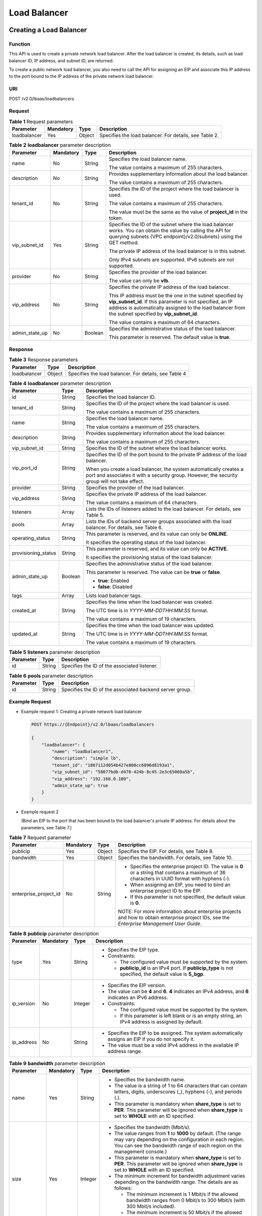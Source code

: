 Load Balancer
#############

Creating a Load Balancer
========================

Function
^^^^^^^^

This API is used to create a private network load balancer. After the load balancer is created, its details, such as load balancer ID, IP address, and subnet ID, are returned.

To create a public network load balancer, you also need to call the API for assigning an EIP and associate this IP address to the port bound to the IP address of the private network load balancer.

URI
^^^

POST /v2.0/lbaas/loadbalancers

Request
^^^^^^^

.. table:: **Table 1** Request parameters

   +--------------+-----------+--------+-------------------------------------------------------------------------------+
   | Parameter    | Mandatory | Type   | Description                                                                   |
   +==============+===========+========+===============================================================================+
   | loadbalancer | Yes       | Object | Specifies the load balancer. For details, see Table 2.                        |
   +--------------+-----------+--------+-------------------------------------------------------------------------------+

.. table:: **Table 2** **loadbalancer** parameter description

   +----------------+-----------+---------+-----------------------------+
   | Parameter      | Mandatory | Type    | Description                 |
   +================+===========+=========+=============================+
   | name           | No        | String  | Specifies the load balancer |
   |                |           |         | name.                       |
   |                |           |         |                             |
   |                |           |         | The value contains a        |
   |                |           |         | maximum of 255 characters.  |
   +----------------+-----------+---------+-----------------------------+
   | description    | No        | String  | Provides supplementary      |
   |                |           |         | information about the load  |
   |                |           |         | balancer.                   |
   |                |           |         |                             |
   |                |           |         | The value contains a        |
   |                |           |         | maximum of 255 characters.  |
   +----------------+-----------+---------+-----------------------------+
   | tenant_id      | No        | String  | Specifies the ID of the     |
   |                |           |         | project where the load      |
   |                |           |         | balancer is used.           |
   |                |           |         |                             |
   |                |           |         | The value contains a        |
   |                |           |         | maximum of 255 characters.  |
   |                |           |         |                             |
   |                |           |         | The value must be the same  |
   |                |           |         | as the value of             |
   |                |           |         | **project_id** in the       |
   |                |           |         | token.                      |
   +----------------+-----------+---------+-----------------------------+
   | vip_subnet_id  | Yes       | String  | Specifies the ID of the     |
   |                |           |         | subnet where the load       |
   |                |           |         | balancer works. You can     |
   |                |           |         | obtain the value by calling |
   |                |           |         | the API for querying        |
   |                |           |         | subnets {VPC                |
   |                |           |         | endpoint}/v2.0/subnets}     |
   |                |           |         | using the GET method.       |
   |                |           |         |                             |
   |                |           |         | The private IP address of   |
   |                |           |         | the load balancer is in     |
   |                |           |         | this subnet.                |
   |                |           |         |                             |
   |                |           |         | Only IPv4 subnets are       |
   |                |           |         | supported. IPv6 subnets are |
   |                |           |         | not supported.              |
   +----------------+-----------+---------+-----------------------------+
   | provider       | No        | String  | Specifies the provider of   |
   |                |           |         | the load balancer.          |
   |                |           |         |                             |
   |                |           |         | The value can only be       |
   |                |           |         | **vlb**.                    |
   +----------------+-----------+---------+-----------------------------+
   | vip_address    | No        | String  | Specifies the private IP    |
   |                |           |         | address of the load         |
   |                |           |         | balancer.                   |
   |                |           |         |                             |
   |                |           |         | This IP address must be the |
   |                |           |         | one in the subnet specified |
   |                |           |         | by **vip_subnet_id**. If    |
   |                |           |         | this parameter is not       |
   |                |           |         | specified, an IP address is |
   |                |           |         | automatically assigned to   |
   |                |           |         | the load balancer from the  |
   |                |           |         | subnet specified by         |
   |                |           |         | **vip_subnet_id**.          |
   |                |           |         |                             |
   |                |           |         | The value contains a        |
   |                |           |         | maximum of 64 characters.   |
   +----------------+-----------+---------+-----------------------------+
   | admin_state_up | No        | Boolean | Specifies the               |
   |                |           |         | administrative status of    |
   |                |           |         | the load balancer.          |
   |                |           |         |                             |
   |                |           |         | This parameter is reserved. |
   |                |           |         | The default value is        |
   |                |           |         | **true**.                   |
   +----------------+-----------+---------+-----------------------------+

Response
^^^^^^^^

.. table:: **Table 3** Response parameters

   +--------------+--------+-------------------------------------------------------+
   | Parameter    | Type   | Description                                           |
   +==============+========+=======================================================+
   | loadbalancer | Object | Specifies the load balancer. For details, see Table 4 |
   +--------------+--------+-------------------------------------------------------+

.. table:: **Table 4** **loadbalancer** parameter description

   +---------------------+---------+---------------------------------------+
   | Parameter           | Type    | Description                           |
   +=====================+=========+=======================================+
   | id                  | String  | Specifies the load balancer ID.       |
   +---------------------+---------+---------------------------------------+
   | tenant_id           | String  | Specifies the ID of the project where |
   |                     |         | the load balancer is used.            |
   |                     |         |                                       |
   |                     |         | The value contains a maximum of 255   |
   |                     |         | characters.                           |
   +---------------------+---------+---------------------------------------+
   | name                | String  | Specifies the load balancer name.     |
   |                     |         |                                       |
   |                     |         | The value contains a maximum of 255   |
   |                     |         | characters.                           |
   +---------------------+---------+---------------------------------------+
   | description         | String  | Provides supplementary information    |
   |                     |         | about the load balancer.              |
   |                     |         |                                       |
   |                     |         | The value contains a maximum of 255   |
   |                     |         | characters.                           |
   +---------------------+---------+---------------------------------------+
   | vip_subnet_id       | String  | Specifies the ID of the subnet where  |
   |                     |         | the load balancer works.              |
   +---------------------+---------+---------------------------------------+
   | vip_port_id         | String  | Specifies the ID of the port bound to |
   |                     |         | the private IP address of the load    |
   |                     |         | balancer.                             |
   |                     |         |                                       |
   |                     |         | When you create a load balancer, the  |
   |                     |         | system automatically creates a port   |
   |                     |         | and associates it with a security     |
   |                     |         | group. However, the security group    |
   |                     |         | will not take effect.                 |
   +---------------------+---------+---------------------------------------+
   | provider            | String  | Specifies the provider of the load    |
   |                     |         | balancer.                             |
   +---------------------+---------+---------------------------------------+
   | vip_address         | String  | Specifies the private IP address of   |
   |                     |         | the load balancer.                    |
   |                     |         |                                       |
   |                     |         | The value contains a maximum of 64    |
   |                     |         | characters.                           |
   +---------------------+---------+---------------------------------------+
   | listeners           | Array   | Lists the IDs of listeners added to   |
   |                     |         | the load balancer. For details, see   |
   |                     |         | Table 5.                              |
   +---------------------+---------+---------------------------------------+
   | pools               | Array   | Lists the IDs of backend server       |
   |                     |         | groups associated with the load       |
   |                     |         | balancer. For details, see Table 6.   |
   +---------------------+---------+---------------------------------------+
   | operating_status    | String  | This parameter is reserved, and its   |
   |                     |         | value can only be **ONLINE**.         |
   |                     |         |                                       |
   |                     |         | It specifies the operating status of  |
   |                     |         | the load balancer.                    |
   +---------------------+---------+---------------------------------------+
   | provisioning_status | String  | This parameter is reserved, and its   |
   |                     |         | value can only be **ACTIVE**.         |
   |                     |         |                                       |
   |                     |         | It specifies the provisioning status  |
   |                     |         | of the load balancer.                 |
   +---------------------+---------+---------------------------------------+
   | admin_state_up      | Boolean | Specifies the administrative status   |
   |                     |         | of the load balancer.                 |
   |                     |         |                                       |
   |                     |         | This parameter is reserved. The value |
   |                     |         | can be **true** or **false**.         |
   |                     |         |                                       |
   |                     |         | -  **true**: Enabled                  |
   |                     |         | -  **false**: Disabled                |
   +---------------------+---------+---------------------------------------+
   | tags                | Array   | Lists load balancer tags.             |
   +---------------------+---------+---------------------------------------+
   | created_at          | String  | Specifies the time when the load      |
   |                     |         | balancer was created.                 |
   |                     |         |                                       |
   |                     |         | The UTC time is in                    |
   |                     |         | *YYYY-MM-DDTHH:MM:SS* format.         |
   |                     |         |                                       |
   |                     |         | The value contains a maximum of 19    |
   |                     |         | characters.                           |
   +---------------------+---------+---------------------------------------+
   | updated_at          | String  | Specifies the time when the load      |
   |                     |         | balancer was updated.                 |
   |                     |         |                                       |
   |                     |         | The UTC time is in                    |
   |                     |         | *YYYY-MM-DDTHH:MM:SS* format.         |
   |                     |         |                                       |
   |                     |         | The value contains a maximum of 19    |
   |                     |         | characters.                           |
   +---------------------+---------+---------------------------------------+

.. table:: **Table 5** **listeners** parameter description

   ========= ====== ============================================
   Parameter Type   Description
   ========= ====== ============================================
   id        String Specifies the ID of the associated listener.
   ========= ====== ============================================

.. table:: **Table 6** **pools** parameter description

   ========= ====== ========================================================
   Parameter Type   Description
   ========= ====== ========================================================
   id        String Specifies the ID of the associated backend server group.
   ========= ====== ========================================================

Example Request
^^^^^^^^^^^^^^^

-  Example request 1: Creating a private network load balancer

   .. code::

      POST https://{Endpoint}/v2.0/lbaas/loadbalancers

      {
          "loadbalancer": {
              "name": "loadbalancer1",
              "description": "simple lb",
              "tenant_id": "1867112d054b427e808cc6096d8193a1",
              "vip_subnet_id": "58077bdb-d470-424b-8c45-2e3c65060a5b",
              "vip_address": "192.168.0.100",
              "admin_state_up": true
          }
      }

-  Example request 2

   (Bind an EIP to the port that has been bound to the load balancer's private IP address. For details about the parameters, see Table 7.)

.. table:: **Table 7** Request parameter

   +-----------------------+-----------+--------+-----------------------------+
   | Parameter             | Mandatory | Type   | Description                 |
   +=======================+===========+========+=============================+
   | publicip              | Yes       | Object | Specifies the EIP. For      |
   |                       |           |        | details, see Table 8.       |
   +-----------------------+-----------+--------+-----------------------------+
   | bandwidth             | Yes       | Object | Specifies the bandwidth.    |
   |                       |           |        | For details, see Table 10.  |
   +-----------------------+-----------+--------+-----------------------------+
   | enterprise_project_id | No        | String | -  Specifies the enterprise |
   |                       |           |        |    project ID. The value is |
   |                       |           |        |    **0** or a string that   |
   |                       |           |        |    contains a maximum of 36 |
   |                       |           |        |    characters in UUID       |
   |                       |           |        |    format with hyphens (-). |
   |                       |           |        | -  When assigning an EIP,   |
   |                       |           |        |    you need to bind an      |
   |                       |           |        |    enterprise project ID to |
   |                       |           |        |    the EIP.                 |
   |                       |           |        | -  If this parameter is not |
   |                       |           |        |    specified, the default   |
   |                       |           |        |    value is **0**.          |
   |                       |           |        |                             |
   |                       |           |        | NOTE:                       |
   |                       |           |        | For more information about  |
   |                       |           |        | enterprise projects and how |
   |                       |           |        | to obtain enterprise        |
   |                       |           |        | project IDs, see the        |
   |                       |           |        | *Enterprise Management User |
   |                       |           |        | Guide*.                     |
   +-----------------------+-----------+--------+-----------------------------+

.. table:: **Table 8** **publicip** parameter description

   +------------+-----------+---------+-----------------------------+
   | Parameter  | Mandatory | Type    | Description                 |
   +============+===========+=========+=============================+
   | type       | Yes       | String  | -  Specifies the EIP type.  |
   |            |           |         | -  Constraints:             |
   |            |           |         |                             |
   |            |           |         |    -  The configured value  |
   |            |           |         |       must be supported by  |
   |            |           |         |       the system.           |
   |            |           |         |    -  **publicip_id** is an |
   |            |           |         |       IPv4 port. If         |
   |            |           |         |       **publicip_type** is  |
   |            |           |         |       not specified, the    |
   |            |           |         |       default value is      |
   |            |           |         |       **5_bgp**.            |
   +------------+-----------+---------+-----------------------------+
   | ip_version | No        | Integer | -  Specifies the EIP        |
   |            |           |         |    version.                 |
   |            |           |         | -  The value can be **4**   |
   |            |           |         |    and **6**. **4**         |
   |            |           |         |    indicates an IPv4        |
   |            |           |         |    address, and **6**       |
   |            |           |         |    indicates an IPv6        |
   |            |           |         |    address.                 |
   |            |           |         | -  Constraints:             |
   |            |           |         |                             |
   |            |           |         |    -  The configured value  |
   |            |           |         |       must be supported by  |
   |            |           |         |       the system.           |
   |            |           |         |    -  If this parameter is  |
   |            |           |         |       left blank or is an   |
   |            |           |         |       empty string, an IPv4 |
   |            |           |         |       address is assigned   |
   |            |           |         |       by default.           |
   +------------+-----------+---------+-----------------------------+
   | ip_address | No        | String  | -  Specifies the EIP to be  |
   |            |           |         |    assigned. The system     |
   |            |           |         |    automatically assigns an |
   |            |           |         |    EIP if you do not        |
   |            |           |         |    specify it.              |
   |            |           |         | -  The value must be a      |
   |            |           |         |    valid IPv4 address in    |
   |            |           |         |    the available IP address |
   |            |           |         |    range.                   |
   +------------+-----------+---------+-----------------------------+


.. table:: **Table 9** **bandwidth** parameter description

   +-------------+-----------+---------+-----------------------------+
   | Parameter   | Mandatory | Type    | Description                 |
   +=============+===========+=========+=============================+
   | name        | Yes       | String  | -  Specifies the bandwidth  |
   |             |           |         |    name.                    |
   |             |           |         | -  The value is a string of |
   |             |           |         |    1 to 64 characters that  |
   |             |           |         |    can contain letters,     |
   |             |           |         |    digits, underscores (_), |
   |             |           |         |    hyphens (-), and periods |
   |             |           |         |    (.).                     |
   |             |           |         | -  This parameter is        |
   |             |           |         |    mandatory when           |
   |             |           |         |    **share_type** is set to |
   |             |           |         |    **PER**. This parameter  |
   |             |           |         |    will be ignored when     |
   |             |           |         |    **share_type** is set to |
   |             |           |         |    **WHOLE** with an ID     |
   |             |           |         |    specified.               |
   +-------------+-----------+---------+-----------------------------+
   | size        | Yes       | Integer | -  Specifies the bandwidth  |
   |             |           |         |    (Mbit/s).                |
   |             |           |         | -  The value ranges from    |
   |             |           |         |    **1** to **1000** by     |
   |             |           |         |    default. (The range may  |
   |             |           |         |    vary depending on the    |
   |             |           |         |    configuration in each    |
   |             |           |         |    region. You can see the  |
   |             |           |         |    bandwidth range of each  |
   |             |           |         |    region on the management |
   |             |           |         |    console.)                |
   |             |           |         | -  This parameter is        |
   |             |           |         |    mandatory when           |
   |             |           |         |    **share_type** is set to |
   |             |           |         |    **PER**. This parameter  |
   |             |           |         |    will be ignored when     |
   |             |           |         |    **share_type** is set to |
   |             |           |         |    **WHOLE** with an ID     |
   |             |           |         |    specified.               |
   |             |           |         | -  The minimum increment    |
   |             |           |         |    for bandwidth adjustment |
   |             |           |         |    varies depending on the  |
   |             |           |         |    bandwidth range. The     |
   |             |           |         |    details are as follows:  |
   |             |           |         |                             |
   |             |           |         |    -  The minimum increment |
   |             |           |         |       is 1 Mbit/s if the    |
   |             |           |         |       allowed bandwidth     |
   |             |           |         |       ranges from 0 Mbit/s  |
   |             |           |         |       to 300 Mbit/s (with   |
   |             |           |         |       300 Mbit/s included). |
   |             |           |         |    -  The minimum increment |
   |             |           |         |       is 50 Mbit/s if the   |
   |             |           |         |       allowed bandwidth     |
   |             |           |         |       ranges from 300       |
   |             |           |         |       Mbit/s to 1000        |
   |             |           |         |       Mbit/s.               |
   |             |           |         |    -  The minimum increment |
   |             |           |         |       is 500 Mbit/s if the  |
   |             |           |         |       allowed bandwidth is  |
   |             |           |         |       greater than 1000     |
   |             |           |         |       Mbit/s.               |
   +-------------+-----------+---------+-----------------------------+
   | id          | No        | String  | -  Specifies the bandwidth  |
   |             |           |         |    ID. You can specify an   |
   |             |           |         |    existing shared          |
   |             |           |         |    bandwidth when assigning |
   |             |           |         |    an EIP.                  |
   |             |           |         | -  The value can be the ID  |
   |             |           |         |    of the shared bandwidth  |
   |             |           |         |    whose type is set to     |
   |             |           |         |    **WHOLE**.               |
   +-------------+-----------+---------+-----------------------------+
   | share_type  | Yes       | String  | -  Specifies the bandwidth  |
   |             |           |         |    type.                    |
   |             |           |         | -  The value is **PER**,    |
   |             |           |         |    indicating that the      |
   |             |           |         |    bandwidth is dedicated.  |
   +-------------+-----------+---------+-----------------------------+
   | charge_mode | No        | String  | -  If the value is          |
   |             |           |         |    **traffic**, the         |
   |             |           |         |    bandwidth is billed by   |
   |             |           |         |    traffic.                 |
   +-------------+-----------+---------+-----------------------------+


-  Step 1: Apply for an EIP.

   .. code::

      POST https://{VPCEndpoint}/v1/8b7e35ad379141fc9df3e178bd64f55c/publicips

      {
          "publicip": {
              "type": "5_bgp",
              "ip_version": 4
          },
          "bandwidth": {
              "name": "bandwidth123",
              "size": 10,
              "share_type": "PER"
          }
      }

.. _Example EIP response:

-  Example response

   .. code::

      {
          "publicip": {
              "id": "f588ccfa-8750-4d7c-bf5d-2ede24414706",
              "status": "PENDING_CREATE",
              "type": "5_bgp",
              "public_ip_address": "139.9.204.183",
              "tenant_id": "8b7e35ad379141fc9df3e178bd64f55c",
              "ip_version": 4,
              "create_time": "2019-06-29 06:45:32",
              "bandwidth_size": 1

          }
      }

-  Step 2: Bind the EIP. (Values of **public_id** and **port_id** are the same as that in the `Example EIP response`_.)

   .. code::

      PUT /v1/8b7e35ad379141fc9df3e178bd64f55c/publicips/f588ccfa-8750-4d7c-bf5d-2ede24414706

      {
          "publicip": {
              "port_id": "a7ecbdb5-5a63-41dd-a830-e16c0a7e04a7"
          }
      }

-  Example response

   .. code::

      {
        "publicip": {
          "id": "f588ccfa-8750-4d7c-bf5d-2ede24414706",
          "status": "ACTIVE",
          "type": "5_bgp",
          "port_id": "a7ecbdb5-5a63-41dd-a830-e16c0a7e04a7",
          "public_ip_address": "139.9.204.183",
          "private_ip_address": "192.168.1.131",
          "tenant_id": "8b7e35ad379141fc9df3e178bd64f55c",
          "create_time": "2019-06-29 07:33:18",
          "bandwidth_size": 1,
          "ip_version": 4
        }
      }

-  After the preceding steps are complete, the load balancer has the capability of accessing the public network. You can access the load balancer using 139.9.204.183, the value of parameter **public_ip_address**.

Example Response
^^^^^^^^^^^^^^^^

-  Example response 1

   .. code::

      {
          "loadbalancer": {
              "description": "simple lb",
              "provisioning_status": "ACTIVE",
              "tenant_id": "1867112d054b427e808cc6096d8193a1",
              "created_at": "2019-01-19T05:32:56",
              "admin_state_up": true,
              "updated_at": "2019-01-19T05:32:57",
              "id": "ea2843da-4026-49ec-8338-8fa015b067fc",
              "pools": [],
              "listeners": [],
              "vip_port_id": "a7ecbdb5-5a63-41dd-a830-e16c0a7e04a7",
              "operating_status": "ONLINE",
              "vip_address": "192.168.0.100",
              "vip_subnet_id": "58077bdb-d470-424b-8c45-2e3c65060a5b",
              "provider": "vlb",
              "tags": [],
              "name": "loadbalancer1"
          }
      }

-  Example response 2

   .. code::

      POST https://{Endpoint}/v2.0/lbaas/loadbalancers

      {
          "loadbalancer": {
              "name": "loadbalancer1",
              "description": "simple lb",
              "tenant_id": "1867112d054b427e808cc6096d8193a1",
              "vip_subnet_id": "58077bdb-d470-424b-8c45-2e3c65060a5b",
              "vip_address": "192.168.0.100",
              "admin_state_up": true
          }
      }

After the preceding steps are complete, the load balancer has the capability of accessing the public network. You can access the load balancer using 139.9.204.183, the value of parameter **public_ip_address**.

Status Codes
^^^^^^^^^^^^

See :ref:`shared_lb_status_code`.

Querying Load Balancers
=======================

Function
^^^^^^^^

This API is used to query load balancers and display them in a list. Filter query and pagination query are supported. Unless otherwise specified, exact match is applied.

Constraints
^^^^^^^^^^^

Parameters **marker**, **limit**, and **page_reverse** are used for pagination query. Parameters **marker** and **page_reverse** take effect only when they are used together with parameter **limit**.

URI
^^^

GET /v2.0/lbaas/loadbalancers

Request
^^^^^^^

.. table:: **Table 1** Parameter description

   +---------------------+-----------+---------+-----------------------------+
   | Parameter           | Mandatory | Type    | Description                 |
   +=====================+===========+=========+=============================+
   | marker              | No        | String  | Specifies the ID of the     |
   |                     |           |         | load balancer from which    |
   |                     |           |         | pagination query starts,    |
   |                     |           |         | that is, the ID of the last |
   |                     |           |         | load balancer on the        |
   |                     |           |         | previous page.              |
   |                     |           |         |                             |
   |                     |           |         | This parameter must be used |
   |                     |           |         | together with **limit**.    |
   +---------------------+-----------+---------+-----------------------------+
   | limit               | No        | Integer | Specifies the number of     |
   |                     |           |         | load balancers on each      |
   |                     |           |         | page.                       |
   +---------------------+-----------+---------+-----------------------------+
   | page_reverse        | No        | Boolean | Specifies the page          |
   |                     |           |         | direction. The value can be |
   |                     |           |         | **true** or **false**, and  |
   |                     |           |         | the default value is        |
   |                     |           |         | **false**. The last page in |
   |                     |           |         | the list requested with     |
   |                     |           |         | **page_reverse** set to     |
   |                     |           |         | **false** will not contain  |
   |                     |           |         | the "next" link, and the    |
   |                     |           |         | last page in the list       |
   |                     |           |         | requested with              |
   |                     |           |         | **page_reverse** set to     |
   |                     |           |         | **true** will not contain   |
   |                     |           |         | the "previous" link.        |
   |                     |           |         |                             |
   |                     |           |         | This parameter must be used |
   |                     |           |         | together with **limit**.    |
   +---------------------+-----------+---------+-----------------------------+
   | tenant_id           | No        | String  | Specifies the ID of the     |
   |                     |           |         | project where the load      |
   |                     |           |         | balancer is used.           |
   +---------------------+-----------+---------+-----------------------------+
   | id                  | No        | String  | Specifies the load balancer |
   |                     |           |         | ID.                         |
   +---------------------+-----------+---------+-----------------------------+
   | description         | No        | String  | Provides supplementary      |
   |                     |           |         | information about the load  |
   |                     |           |         | balancer.                   |
   |                     |           |         |                             |
   |                     |           |         | The value contains a        |
   |                     |           |         | maximum of 255 characters.  |
   +---------------------+-----------+---------+-----------------------------+
   | name                | No        | String  | Specifies the load balancer |
   |                     |           |         | name.                       |
   |                     |           |         |                             |
   |                     |           |         | The value contains a        |
   |                     |           |         | maximum of 255 characters.  |
   +---------------------+-----------+---------+-----------------------------+
   | operating_status    | No        | String  | This parameter is reserved, |
   |                     |           |         | and its value can only be   |
   |                     |           |         | **ONLINE**.                 |
   |                     |           |         |                             |
   |                     |           |         | It specifies the operating  |
   |                     |           |         | status of the load          |
   |                     |           |         | balancer.                   |
   +---------------------+-----------+---------+-----------------------------+
   | provisioning_status | No        | String  | This parameter is reserved, |
   |                     |           |         | and its value can only be   |
   |                     |           |         | **ACTIVE**.                 |
   |                     |           |         |                             |
   |                     |           |         | It specifies the            |
   |                     |           |         | provisioning status of the  |
   |                     |           |         | load balancer.              |
   +---------------------+-----------+---------+-----------------------------+
   | admin_state_up      | No        | Boolean | This parameter is reserved, |
   |                     |           |         | and its value can only be   |
   |                     |           |         | **true**.                   |
   |                     |           |         |                             |
   |                     |           |         | It specifies the            |
   |                     |           |         | administrative status of    |
   |                     |           |         | the load balancer.          |
   +---------------------+-----------+---------+-----------------------------+
   | vip_address         | No        | String  | Specifies the private IP    |
   |                     |           |         | address of the load         |
   |                     |           |         | balancer.                   |
   |                     |           |         |                             |
   |                     |           |         | The value contains a        |
   |                     |           |         | maximum of 64 characters.   |
   +---------------------+-----------+---------+-----------------------------+
   | vip_port_id         | No        | String  | Specifies the ID of the     |
   |                     |           |         | port bound to the private   |
   |                     |           |         | IP address of the load      |
   |                     |           |         | balancer.                   |
   +---------------------+-----------+---------+-----------------------------+
   | vip_subnet_id       | No        | String  | Specifies the ID of the     |
   |                     |           |         | subnet where the load       |
   |                     |           |         | balancer works.             |
   +---------------------+-----------+---------+-----------------------------+
   | member_address      | No        | String  | Specifies the IP address of |
   |                     |           |         | the backend server          |
   |                     |           |         | associated with the load    |
   |                     |           |         | balancer.                   |
   +---------------------+-----------+---------+-----------------------------+
   | member_device_id    | No        | String  | Specifies the ID of the     |
   |                     |           |         | cloud server used as the    |
   |                     |           |         | backend server associated   |
   |                     |           |         | with the load balancer.     |
   +---------------------+-----------+---------+-----------------------------+
   | vpc_id              | No        | String  | Specifies the ID of the VPC |
   |                     |           |         | where the load balancer     |
   |                     |           |         | works.                      |
   +---------------------+-----------+---------+-----------------------------+

Response
^^^^^^^^

.. table:: **Table 2** Response parameters

   +---------------------+-------+------------------------------------------------------------------------------------+
   | Parameter           | Type  | Description                                                                        |
   +=====================+=======+====================================================================================+
   | loadbalancers       | Array | Lists the load balancers. For details, see :ref:`qlb_t3`.                          |
   +---------------------+-------+------------------------------------------------------------------------------------+
   | loadbalancers_links | Array | Provides links to the previous or next page during pagination query, respectively. |
   |                     |       | This parameter exists only in the response body of pagination query. For details,  |
   |                     |       | see :ref:`qlb_t6`.                                                                 |
   +---------------------+-------+------------------------------------------------------------------------------------+

.. _qlb_t3:
.. table:: **Table 3** **loadbalancer** parameter description

   +---------------------+---------+-------------------------------------------+
   | Parameter           | Type    | Description                               |
   +=====================+=========+===========================================+
   | id                  | String  | Specifies the load balancer ID.           |
   +---------------------+---------+-------------------------------------------+
   | tenant_id           | String  | Specifies the ID of the project where     |
   |                     |         | the load balancer is used.                |
   |                     |         |                                           |
   |                     |         | The value contains a maximum of 255       |
   |                     |         | characters.                               |
   +---------------------+---------+-------------------------------------------+
   | name                | String  | Specifies the load balancer name.         |
   |                     |         |                                           |
   |                     |         | The value contains a maximum of 255       |
   |                     |         | characters.                               |
   +---------------------+---------+-------------------------------------------+
   | description         | String  | Provides supplementary information        |
   |                     |         | about the load balancer.                  |
   |                     |         |                                           |
   |                     |         | The value contains a maximum of 255       |
   |                     |         | characters.                               |
   +---------------------+---------+-------------------------------------------+
   | vip_subnet_id       | String  | Specifies the ID of the subnet where      |
   |                     |         | the load balancer works.                  |
   +---------------------+---------+-------------------------------------------+
   | vip_port_id         | String  | Specifies the ID of the port bound to     |
   |                     |         | the private IP address of the load        |
   |                     |         | balancer.                                 |
   |                     |         |                                           |
   |                     |         | When you create a load balancer, the      |
   |                     |         | system automatically creates a port       |
   |                     |         | and associates it with a security         |
   |                     |         | group. However, the security group        |
   |                     |         | will not take effect.                     |
   +---------------------+---------+-------------------------------------------+
   | provider            | String  | Specifies the provider of the load        |
   |                     |         | balancer.                                 |
   +---------------------+---------+-------------------------------------------+
   | vip_address         | String  | Specifies the private IP address of       |
   |                     |         | the load balancer.                        |
   |                     |         |                                           |
   |                     |         | The value contains a maximum of 64        |
   |                     |         | characters.                               |
   +---------------------+---------+-------------------------------------------+
   | listeners           | Array   | Lists the IDs of listeners added to       |
   |                     |         | the load balancer. For details, see       |
   |                     |         | :ref:`qlb_t4`.                            |
   +---------------------+---------+-------------------------------------------+
   | pools               | Array   | Lists the IDs of backend server           |
   |                     |         | groups associated with the load           |
   |                     |         | balancer. For details, see :ref:`qlb_t5`. |
   +---------------------+---------+-------------------------------------------+
   | operating_status    | String  | This parameter is reserved, and its       |
   |                     |         | value can only be **ONLINE**.             |
   |                     |         |                                           |
   |                     |         | It specifies the operating status of      |
   |                     |         | the load balancer.                        |
   +---------------------+---------+-------------------------------------------+
   | provisioning_status | String  | This parameter is reserved, and its       |
   |                     |         | value can only be **ACTIVE**.             |
   |                     |         |                                           |
   |                     |         | It specifies the provisioning status      |
   |                     |         | of the load balancer.                     |
   +---------------------+---------+-------------------------------------------+
   | admin_state_up      | Boolean | Specifies the administrative status       |
   |                     |         | of the load balancer.                     |
   |                     |         |                                           |
   |                     |         | This parameter is reserved. The value     |
   |                     |         | can be **true** or **false**.             |
   |                     |         |                                           |
   |                     |         | -  **true**: Enabled                      |
   |                     |         | -  **false**: Disabled                    |
   +---------------------+---------+-------------------------------------------+
   | tags                | Array   | Lists load balancer tags.                 |
   +---------------------+---------+-------------------------------------------+
   | created_at          | String  | Specifies the time when the load          |
   |                     |         | balancer was created.                     |
   |                     |         |                                           |
   |                     |         | The UTC time is in                        |
   |                     |         | *YYYY-MM-DDTHH:MM:SS* format.             |
   |                     |         |                                           |
   |                     |         | The value contains a maximum of 19        |
   |                     |         | characters.                               |
   +---------------------+---------+-------------------------------------------+
   | updated_at          | String  | Specifies the time when the load          |
   |                     |         | balancer was updated.                     |
   |                     |         |                                           |
   |                     |         | The UTC time is in                        |
   |                     |         | *YYYY-MM-DDTHH:MM:SS* format.             |
   |                     |         |                                           |
   |                     |         | The value contains a maximum of 19        |
   |                     |         | characters.                               |
   +---------------------+---------+-------------------------------------------+

.. _qlb_t4:
.. table:: **Table 4** **listeners** parameter description

   ========= ====== ============================================
   Parameter Type   Description
   ========= ====== ============================================
   id        String Specifies the ID of the associated listener.
   ========= ====== ============================================

.. _qlb_t5:
.. table:: **Table 5** **pools** parameter description

   ========= ====== ========================================================
   Parameter Type   Description
   ========= ====== ========================================================
   id        String Specifies the ID of the associated backend server group.
   ========= ====== ========================================================

.. _qlb_t6:
.. table:: **Table 6** **loadbalancers_links** parameter description

   +-----------+--------+---------------------------------------+
   | Parameter | Type   | Description                           |
   +===========+========+=======================================+
   | href      | String | Provides links to the previous or     |
   |           |        | next page during pagination query,    |
   |           |        | respectively.                         |
   +-----------+--------+---------------------------------------+
   | rel       | String | Specifies the prompt of the previous  |
   |           |        | or next page.                         |
   |           |        |                                       |
   |           |        | The value can be **next** or          |
   |           |        | **previous**. The value **next**      |
   |           |        | indicates the Hypertext Reference     |
   |           |        | (href) containing the URL of the next |
   |           |        | page, and **previous** indicates the  |
   |           |        | href containing the URL of the        |
   |           |        | previous page.                        |
   +-----------+--------+---------------------------------------+

Example Request
^^^^^^^^^^^^^^^

-  Example request 1: Querying all load balancers

   .. code::

      GET https://{Endpoint}/v2.0/lbaas/loadbalancers

-  Example request 2: Querying load balancers by page (Each page contains one load balancer. The ID of the start load balancer is **165b6a38-5278-4569-b747-b2ee65ea84a4**. The load balancer after **165b6a38-5278-4569-b747-b2ee65ea84a4** is the queried load balancer.)

   .. code::

      GET https://{Endpoint}/v2.0/lbaas/loadbalancers?limit=1&marker=165b6a38-5278-4569-b747-b2ee65ea84a4

-  Example request 3: Querying the load balancer using the IP address of a backend server (192.168.0.191)

   .. code::

      GET https://{Endpoint}/v2.0/lbaas/loadbalancers?member_address=192.168.0.181

Example Response
^^^^^^^^^^^^^^^^

-  Example response 1

   .. code::

      {
          "loadbalancers": [
              {
                  "description": "simple lb",
                  "admin_state_up": true,
                  "tenant_id": "1a3e005cf9ce40308c900bcb08e5320c",

                  "provisioning_status": "ACTIVE",
                  "vip_subnet_id": "5328f1e6-ce29-44f1-9493-b128a5653350",
                  "listeners": [
                      {
                          "id": "45196943-2907-4369-87b1-c009b1d7ac35"
                      }
                  ],
                  "vip_address": "10.0.0.2",
                  "vip_port_id": "cbced4fe-6f6f-4fd6-9348-0c3d1219d6ca",
                  "provider": "vlb",
                  "pools": [
                      {
                          "id": "21d49cf7-4fd3-4cb6-8c48-b7fc6c259aab"
                  }
                  ],
                  "id": "a9729389-6147-41a3-ab22-a24aed8692b2",
                  "operating_status": "ONLINE",
                  "tags": [],
                  "name": "loadbalancer1",
                  "created_at": "2018-07-25T01:54:13",
                  "updated_at": "2018-07-25T01:54:14"
              }
          ]
      }

-  Example response 2

   .. code::

      {
          "loadbalancers": [
              {
                  "description": "",
                  "provisioning_status": "ACTIVE",
                  "tenant_id": "601240b9c5c94059b63d484c92cfe308",

                  "admin_state_up": true,
                  "provider": "vlb",
                  "pools": [
                      {
                          "id": "b13dba4c-a44c-4c40-8f6e-ce7a162b9f22"
                      },
                      {
                          "id": "4b9e765f-82ee-4128-911b-0a2d9ebc74c7"
                      }
                  ],
                  "listeners": [
                      {
                          "id": "21c41336-d0d3-4349-8641-6e82b4a4d097"
                      }
                  ],
                  "vip_port_id": "44ac5d9b-b0c0-4810-9a9d-c4dbf541e47e",
                  "operating_status": "ONLINE",
                  "vip_address": "192.168.0.234",
                  "vip_subnet_id": "9d60827e-0e5c-490a-8183-0b6ebf9084ca",
                  "id": "e79a7dd6-3a38-429a-95f9-c7f78b346cbe",
                  "tags": [],
                  "name": "elb-robot",
                  "created_at": "2018-07-25T01:54:13",
                  "updated_at": "2018-07-25T01:54:14"
              }
          ],
          "loadbalancers_links": [
              {
                  "href": "https://network.Region.dc1.domainname.com/v2.0/lbaas/loadbalancers?limit=10&marker=e79a7dd6-3a38-429a-95f9-c7f78b346cbe&page_reverse=True",
                    "rel": "previous"
              }
          ]
      }

-  Example response 3

   .. code::

      {
          "loadbalancers": [
              {
                  "description": "",
                  "provisioning_status": "ACTIVE",
                  "tenant_id": "601240b9c5c94059b63d484c92cfe308",

                  "created_at": "2018-11-29T13:55:20",
                  "admin_state_up": true,
                  "update_at": "2018-11-29T13:55:21",
                  "id": "c1127125-64a9-4394-a08a-ef3be8f7ef9c",
                  "pools": [
                      {
                          "id": "2f6895be-019b-4c82-9b53-c4a2ac009e20"
                      }
                  ],
                  "listeners": [
                      {
                          "id": "5c63d176-444f-4c75-9cfe-bcb8a05a845c"
                      }
                  ],
                  "vip_port_id": "434ac600-b779-4428-b7a7-830e047511f1",
                  "operating_status": "ONLINE",
                  "vip_address": "192.168.0.181",
                  "vip_subnet_id": "9a303536-417c-45dc-a6db-1234b9e1c2b2",
                  "provider": "vlb",
                  "tags": [],
                  "name": "elb-ftci"

              }
          ]
      }

Status Code
^^^^^^^^^^^

See :ref:`shared_lb_status_code`.

Querying Details of a Load Balancer
===================================

Response
^^^^^^^^

.. table:: **Table 1** Parameter description

   +--------------+--------+--------------------------------------------------------------+
   | Parameter    | Type   | Description                                                  |
   +==============+========+==============================================================+
   | loadbalancer | Object | Specifies the load balancer. For details, see :ref:`slb_t2`. |
   +--------------+--------+--------------------------------------------------------------+

.. _slb_t2:
.. table:: **Table 2** **loadbalancer** parameter description

   +---------------------+---------+------------------------------------------+
   | Parameter           | Type    | Description                              |
   +=====================+=========+==========================================+
   | id                  | String  | Specifies the load balancer ID.          |
   +---------------------+---------+------------------------------------------+
   | tenant_id           | String  | Specifies the ID of the project where    |
   |                     |         | the load balancer is used.               |
   |                     |         |                                          |
   |                     |         | The value contains a maximum of 255      |
   |                     |         | characters.                              |
   +---------------------+---------+------------------------------------------+
   | name                | String  | Specifies the load balancer name.        |
   |                     |         |                                          |
   |                     |         | The value contains a maximum of 255      |
   |                     |         | characters.                              |
   +---------------------+---------+------------------------------------------+
   | description         | String  | Provides supplementary information       |
   |                     |         | about the load balancer.                 |
   |                     |         |                                          |
   |                     |         | The value contains a maximum of 255      |
   |                     |         | characters.                              |
   +---------------------+---------+------------------------------------------+
   | vip_subnet_id       | String  | Specifies the ID of the subnet where     |
   |                     |         | the load balancer works.                 |
   +---------------------+---------+------------------------------------------+
   | vip_port_id         | String  | Specifies the ID of the port bound to    |
   |                     |         | the private IP address of the load       |
   |                     |         | balancer.                                |
   +---------------------+---------+------------------------------------------+
   | provider            | String  | Specifies the provider of the load       |
   |                     |         | balancer.                                |
   +---------------------+---------+------------------------------------------+
   | vip_address         | String  | Specifies the private IP address of      |
   |                     |         | the load balancer.                       |
   |                     |         |                                          |
   |                     |         | The value contains a maximum of 64       |
   |                     |         | characters.                              |
   +---------------------+---------+------------------------------------------+
   | listeners           | Array   | Lists the IDs of listeners added to      |
   |                     |         | the load balancer. For details, see      |
   |                     |         | :ref:`slb_t3`                            |
   +---------------------+---------+------------------------------------------+
   | pools               | Array   | Lists the IDs of backend server          |
   |                     |         | groups associated with the load          |
   |                     |         | balancer. For details, see :ref:`slb_t4` |
   +---------------------+---------+------------------------------------------+
   | operating_status    | String  | Specifies the operating status of the    |
   |                     |         | load balancer.                           |
   |                     |         |                                          |
   |                     |         | The value can be **ONLINE**,             |
   |                     |         | **OFFLINE**, **DEGRADED**,               |
   |                     |         | **DISABLED**, or **NO_MONITOR**.         |
   |                     |         |                                          |
   |                     |         | This parameter is reserved. The          |
   |                     |         | default value is **ONLINE**.             |
   |                     |         |                                          |
   |                     |         | The value contains a maximum of 16       |
   |                     |         | characters.                              |
   +---------------------+---------+------------------------------------------+
   | provisioning_status | String  | Specifies the provisioning status of     |
   |                     |         | the load balancer.                       |
   |                     |         |                                          |
   |                     |         | The value can be **ACTIVE**,             |
   |                     |         | **PENDING_CREATE**, or **ERROR**.        |
   |                     |         |                                          |
   |                     |         | This parameter is reserved. The          |
   |                     |         | default value is **ACTIVE**.             |
   |                     |         |                                          |
   |                     |         | The value contains a maximum of 16       |
   |                     |         | characters.                              |
   +---------------------+---------+------------------------------------------+
   | admin_state_up      | Boolean | Specifies the administrative status      |
   |                     |         | of the load balancer.                    |
   |                     |         |                                          |
   |                     |         | This parameter is reserved. The          |
   |                     |         | default value is **true**.               |
   +---------------------+---------+------------------------------------------+
   | tags                | Array   | Lists the tags added to the load         |
   |                     |         | balancer.                                |
   +---------------------+---------+------------------------------------------+
   | created_at          | String  | Specifies the time when the load         |
   |                     |         | balancer was created.                    |
   |                     |         |                                          |
   |                     |         | The UTC time is in                       |
   |                     |         | *YYYY-MM-DDTHH:MM:SS* format.            |
   |                     |         |                                          |
   |                     |         | The value contains a maximum of 19       |
   |                     |         | characters.                              |
   +---------------------+---------+------------------------------------------+
   | updated_at          | String  | Specifies the time when the load         |
   |                     |         | balancer was updated.                    |
   |                     |         |                                          |
   |                     |         | The UTC time is in                       |
   |                     |         | *YYYY-MM-DDTHH:MM:SS* format.            |
   |                     |         |                                          |
   |                     |         | The value contains a maximum of 19       |
   |                     |         | characters.                              |
   +---------------------+---------+------------------------------------------+

.. _slb_t3:
.. table:: **Table 3** **listeners** parameter description

   ========= ====== ============================================
   Parameter Type   Description
   ========= ====== ============================================
   id        String Specifies the ID of the associated listener.
   ========= ====== ============================================

.. _slb_t4:
.. table:: **Table 4** **pools** parameter description

   ========= ====== ========================================================
   Parameter Type   Description
   ========= ====== ========================================================
   id        String Specifies the ID of the associated backend server group.
   ========= ====== ========================================================

Status Codes
^^^^^^^^^^^^

See :ref:`shared_lb_status_code`.

Querying the Status Tree of a Load Balancer
===========================================

Function
^^^^^^^^

This API is used to query the status tree of a load balancer. You can use this API to query details about the associated listeners, backend server groups, backend servers, health checks, forwarding policies, and forwarding rules, helping you understand the topology of resources associated with the load balancer.

URI
^^^

GET /v2.0/lbaas/loadbalancers/{loadbalancer_id}/statuses

.. table:: **Table 1** Parameter description

   =============== ========= ====== ===============================
   Parameter       Mandatory Type   Description
   =============== ========= ====== ===============================
   loadbalancer_id Yes       String Specifies the load balancer ID.
   =============== ========= ====== ===============================

Request
^^^^^^^

None

Response
^^^^^^^^

.. table:: **Table 2** Response parameters

   +-----------+--------+-------------------------------------------------------------------------------+
   | Parameter | Type   | Description                                                                   |
   +===========+========+===============================================================================+
   | statuses  | Object | Specifies the status tree of a load balancer. For details, see :ref:`qst_t3`. |
   +-----------+--------+-------------------------------------------------------------------------------+

.. _qst_t3:
.. table:: **Table 3** **statuses** parameter description

   +--------------+--------+--------------------------------------------------------------+
   | Parameter    | Type   | Description                                                  |
   +==============+========+==============================================================+
   | loadbalancer | Object | Specifies the load balancer. For details, see :ref:`qst_t4`. |
   +--------------+--------+--------------------------------------------------------------+

.. _qst_t4:
.. table:: **Table 4** **loadbalancer** parameter description

   +---------------------+--------+---------------------------------------+
   | Parameter           | Type   | Description                           |
   +=====================+========+=======================================+
   | id                  | String | Specifies the load balancer ID.       |
   +---------------------+--------+---------------------------------------+
   | name                | String | Specifies the load balancer name.     |
   |                     |        |                                       |
   |                     |        | The value contains a maximum of 255   |
   |                     |        | characters.                           |
   +---------------------+--------+---------------------------------------+
   | listeners           | Array  | Lists the listeners added to the load |
   |                     |        | balancer. For details of this         |
   |                     |        | parameter, see :ref:`qst_t5`.         |
   +---------------------+--------+---------------------------------------+
   | pools               | Array  | Lists the backend server groups       |
   |                     |        | associated with the load balancer.    |
   |                     |        | For details of this parameter, see    |
   |                     |        | :ref:`qst_t6`.                        |
   +---------------------+--------+---------------------------------------+
   | operating_status    | String | This field is reserved.               |
   |                     |        |                                       |
   |                     |        | It specifies the operating status of  |
   |                     |        | the load balancer. The value can be   |
   |                     |        | one of the following:                 |
   |                     |        |                                       |
   |                     |        | -  **ONLINE** (default): The load     |
   |                     |        |    balancer is running normally.      |
   |                     |        | -  **DEGRADED**: This status is       |
   |                     |        |    displayed only when                |
   |                     |        |    **provisioning_status** of a       |
   |                     |        |    forwarding policy or forwarding    |
   |                     |        |    rule added to a listener of the    |
   |                     |        |    load balancer is set to **ERROR**  |
   |                     |        |    and the API for querying the load  |
   |                     |        |    balancer status tree is called.    |
   |                     |        | -  **DISABLED**: This status is       |
   |                     |        |    displayed only when                |
   |                     |        |    **admin_state_up** of the load     |
   |                     |        |    balancer is set to **false** and   |
   |                     |        |    the API for querying the load      |
   |                     |        |    balancer status tree is called.    |
   +---------------------+--------+---------------------------------------+
   | provisioning_status | String | This parameter is reserved, and its   |
   |                     |        | value can only be **ACTIVE**.         |
   |                     |        |                                       |
   |                     |        | It specifies the provisioning status  |
   |                     |        | of the load balancer.                 |
   +---------------------+--------+---------------------------------------+

.. _qst_t5:
.. table:: **Table 5** **listeners** parameter description

   +---------------------+--------+----------------------------------------------+
   | Parameter           | Type   | Description                                  |
   +=====================+========+==============================================+
   | id                  | String | Specifies the listener ID.                   |
   +---------------------+--------+----------------------------------------------+
   | name                | String | Specifies the listener name.                 |
   +---------------------+--------+----------------------------------------------+
   | l7policies          | Array  | Lists associated forwarding policies.        |
   |                     |        | For details of this parameter, see           |
   |                     |        | :ref:`qst_t9`.                               |
   +---------------------+--------+----------------------------------------------+
   | pools               | Array  | Lists the backend server groups              |
   |                     |        | associated with the listener. For            |
   |                     |        | details of this parameter, see :ref:`qst_t6` |
   +---------------------+--------+----------------------------------------------+
   | operating_status    | String | This parameter is reserved, and its          |
   |                     |        | value can only be **ONLINE**.                |
   |                     |        |                                              |
   |                     |        | It specifies the operating status of         |
   |                     |        | the listener.                                |
   +---------------------+--------+----------------------------------------------+
   | provisioning_status | String | This parameter is reserved, and its          |
   |                     |        | value can only be **ACTIVE**.                |
   |                     |        |                                              |
   |                     |        | It specifies the provisioning status         |
   |                     |        | of the listener.                             |
   +---------------------+--------+----------------------------------------------+

.. _qst_t6:
.. table:: **Table 6** **pools** parameter description

   +---------------------+--------+---------------------------------------+
   | Parameter           | Type   | Description                           |
   +=====================+========+=======================================+
   | id                  | String | Specifies the ID of the backend       |
   |                     |        | server group.                         |
   +---------------------+--------+---------------------------------------+
   | name                | String | Specifies the name of the backend     |
   |                     |        | server group.                         |
   +---------------------+--------+---------------------------------------+
   | healthmonitor       | Object | Provides health check details of the  |
   |                     |        | backend server group. For details of  |
   |                     |        | this parameter, see :ref:`qst_t7`.    |
   +---------------------+--------+---------------------------------------+
   | members             | Array  | Lists the members contained in the    |
   |                     |        | backend server group. For details of  |
   |                     |        | this parameter, see :ref:`qst_t8`.    |
   +---------------------+--------+---------------------------------------+
   | operating_status    | String | This parameter is reserved, and its   |
   |                     |        | value can only be **ONLINE**.         |
   |                     |        |                                       |
   |                     |        | It specifies the operating status of  |
   |                     |        | the backend server group.             |
   +---------------------+--------+---------------------------------------+
   | provisioning_status | String | This parameter is reserved, and its   |
   |                     |        | value can only be **ACTIVE**.         |
   |                     |        |                                       |
   |                     |        | It specifies the provisioning status  |
   |                     |        | of the backend server group.          |
   +---------------------+--------+---------------------------------------+

.. _qst_t7:
.. table:: **Table 7** **healthmonitor** parameter description

   +---------------------+--------+--------------------------------------+
   | Parameter           | Type   | Description                          |
   +=====================+========+======================================+
   | id                  | String | Specifies the health check ID.       |
   +---------------------+--------+--------------------------------------+
   | name                | String | Specifies the health check name.     |
   +---------------------+--------+--------------------------------------+
   | type                | String | -  Specifies the health check        |
   |                     |        |    protocol.                         |
   |                     |        | -  The value can be **UDP_CONNECT**, |
   |                     |        |    **TCP**, or **HTTP**.             |
   +---------------------+--------+--------------------------------------+
   | provisioning_status | String | This parameter is reserved, and its  |
   |                     |        | value can only be **ACTIVE**.        |
   |                     |        |                                      |
   |                     |        | It specifies the provisioning status |
   |                     |        | of the health check.                 |
   +---------------------+--------+--------------------------------------+

.. _qst_t8:
.. table:: **Table 8** **members** parameter description

   +---------------------+---------+---------------------------------------+
   | Parameter           | Type    | Description                           |
   +=====================+=========+=======================================+
   | id                  | String  | Specifies the backend server ID.      |
   +---------------------+---------+---------------------------------------+
   | address             | String  | Specifies the private IP address of   |
   |                     |         | the backend server, for example,      |
   |                     |         | 192.168.3.11.                         |
   +---------------------+---------+---------------------------------------+
   | protocol_port       | Integer | Specifies the port used by the        |
   |                     |         | backend server. The port number       |
   |                     |         | ranges from 0 to 65535.               |
   +---------------------+---------+---------------------------------------+
   | operating_status    | String  | This parameter is reserved. It        |
   |                     |         | specifies the operating status of the |
   |                     |         | backend server. The value can be one  |
   |                     |         | of the following:                     |
   |                     |         |                                       |
   |                     |         | -  **ONLINE**: The backend server is  |
   |                     |         |    running normally.                  |
   |                     |         | -  **NO_MONITOR**: No health check is |
   |                     |         |    configured for the backend server  |
   |                     |         |    group that the backend server      |
   |                     |         |    belongs to.                        |
   |                     |         | -  **DISABLED**: The backend server   |
   |                     |         |    is not available. This status is   |
   |                     |         |    displayed only when                |
   |                     |         |    **admin_state_up** of the backend  |
   |                     |         |    server, or the backend server      |
   |                     |         |    group to which it belongs, or the  |
   |                     |         |    associated load balancer is set to |
   |                     |         |    **false** and the API for querying |
   |                     |         |    the load balancer status tree is   |
   |                     |         |    called.                            |
   |                     |         | -  **OFFLINE**: The cloud server used |
   |                     |         |    as the backend server is stopped   |
   |                     |         |    or does not exist.                 |
   |                     |         |                                       |
   |                     |         | NOTE:                                 |
   |                     |         | When **admin_state_up** is set to     |
   |                     |         | **false** and **operating_status** is |
   |                     |         | set to **OFFLINE** for a backend      |
   |                     |         | server, **DISABLED** is returned for  |
   |                     |         | **operating_status** of the backend   |
   |                     |         | server in the response of this API.   |
   +---------------------+---------+---------------------------------------+
   | provisioning_status | String  | This parameter is reserved, and its   |
   |                     |         | value can only be **ACTIVE**.         |
   |                     |         |                                       |
   |                     |         | It specifies the provisioning status  |
   |                     |         | of the backend server.                |
   +---------------------+---------+---------------------------------------+

.. _qst_t9:
.. table:: **Table 9** **l7policies** parameter description

   +---------------------+--------+---------------------------------------+
   | Parameter           | Type   | Description                           |
   +=====================+========+=======================================+
   | id                  | String | Specifies the forwarding policy ID.   |
   +---------------------+--------+---------------------------------------+
   | name                | String | Specifies the forwarding policy name. |
   +---------------------+--------+---------------------------------------+
   | rules               | Array  | Lists the forwarding rules of the     |
   |                     |        | forwarding policy. For details of     |
   |                     |        | this parameter, see :ref:`qst_t10`.   |
   +---------------------+--------+---------------------------------------+
   | action              | String | -  Specifies whether requests are     |
   |                     |        |    forwarded to another backend       |
   |                     |        |    server group or redirected to an   |
   |                     |        |    HTTPS listener.                    |
   |                     |        | -  The value can be                   |
   |                     |        |    **REDIRECT_TO_POOL** or            |
   |                     |        |    **REDIRECT_TO_LISTENER**.          |
   |                     |        |                                       |
   |                     |        |    -  **REDIRECT_TO_POOL**: Requests  |
   |                     |        |       are forwarded to another        |
   |                     |        |       backend server group.           |
   |                     |        |    -  **REDIRECT_TO_LISTENER**:       |
   |                     |        |       Requests are redirected to an   |
   |                     |        |       HTTPS listener.                 |
   +---------------------+--------+---------------------------------------+
   | provisioning_status | String | This parameter is reserved.           |
   |                     |        |                                       |
   |                     |        | It specifies the provisioning status  |
   |                     |        | of the forwarding policy. Value       |
   |                     |        | options:                              |
   |                     |        |                                       |
   |                     |        | -  **ACTIVE** (default): The          |
   |                     |        |    forwarding policy is normal.       |
   |                     |        | -  **ERROR**: Another forwarding      |
   |                     |        |    policy of the same listener has    |
   |                     |        |    the same forwarding rule.          |
   +---------------------+--------+---------------------------------------+

.. _qst_t10:
.. table:: **Table 10** **rules** parameter description

   +---------------------+--------+---------------------------------------+
   | Parameter           | Type   | Description                           |
   +=====================+========+=======================================+
   | id                  | String | Specifies the forwarding rule ID.     |
   +---------------------+--------+---------------------------------------+
   | type                | String | -  Specifies the match type of a      |
   |                     |        |    forwarding rule.                   |
   |                     |        | -  The value can be **PATH** or       |
   |                     |        |    **HOST_NAME**.                     |
   |                     |        |                                       |
   |                     |        |    -  **PATH**: matches the path in   |
   |                     |        |       the request.                    |
   |                     |        |    -  **HOST_NAME**: matches the      |
   |                     |        |       domain name in the request.     |
   +---------------------+--------+---------------------------------------+
   | provisioning_status | String | This parameter is reserved.           |
   |                     |        |                                       |
   |                     |        | It specifies the provisioning status  |
   |                     |        | of the forwarding rule. The value can |
   |                     |        | be one of the following:              |
   |                     |        |                                       |
   |                     |        | -  **ACTIVE** (default): The          |
   |                     |        |    forwarding rule is normal.         |
   |                     |        | -  **ERROR**: Another forwarding      |
   |                     |        |    policy of the same listener has    |
   |                     |        |    the same forwarding rule.          |
   +---------------------+--------+---------------------------------------+

Example Request
^^^^^^^^^^^^^^^

-  Example request

   .. code::

      GET https://{Endpoint}/v2.0/lbaas/loadbalancers/38278031-cfca-44be-81be-a412f618773b/statuses

Example Response
^^^^^^^^^^^^^^^^

-  Example response

   .. code::

      {
          "statuses": {
              "loadbalancer": {
                  "name": "lb-jy",
                  "provisioning_status": "ACTIVE",
                  "listeners": [
                      {
                          "name": "listener-jy-1",
                          "provisioning_status": "ACTIVE",
                          "pools": [
                              {
                                  "name": "pool-jy-1",
                                  "provisioning_status": "ACTIVE",
                                  "healthmonitor": {
                                      "type": "TCP",
                                      "id": "7422b51a-0ed2-4702-9429-4f88349276c6",
                                      "name": "",
                                      "provisioning_status": "ACTIVE"
                                  },
                                  "members": [
                                      {
                                          "protocol_port": 80,
                                          "address": "192.168.44.11",
                                          "id": "7bbf7151-0dce-4087-b316-06c7fa17b894",
                                          "operating_status": "ONLINE",
                                          "provisioning_status": "ACTIVE"
                                      }
                                  ],
                                  "id": "c54b3286-2349-4c5c-ade1-e6bb0b26ad18",
                                  "operating_status": "ONLINE"
                              }
                          ],
                          "l7policies": [],
                          "id": "eb84c5b4-9bc5-4bee-939d-3900fb05dc7b",
                          "operating_status": "ONLINE"
                      }
                  ],
                  "pools": [
                      {
                          "name": "pool-jy-1",
                          "provisioning_status": "ACTIVE",
                          "healthmonitor": {
                              "type": "TCP",
                              "id": "7422b51a-0ed2-4702-9429-4f88349276c6",
                              "name": "",
                              "provisioning_status": "ACTIVE"
                          },
                          "members": [
                              {
                                  "protocol_port": 80,
                                  "address": "192.168.44.11",
                                  "id": "7bbf7151-0dce-4087-b316-06c7fa17b894",
                                  "operating_status": "ONLINE",
                                  "provisioning_status": "ACTIVE"
                              }
                          ],
                          "id": "c54b3286-2349-4c5c-ade1-e6bb0b26ad18",
                          "operating_status": "ONLINE"
                      }
                  ],
                  "id": "38278031-cfca-44be-81be-a412f618773b",
                  "operating_status": "ONLINE"
              }
          }
      }

Status Code
^^^^^^^^^^^

See :ref:`shared_lb_status_code`.

Updating a Load Balancer
========================

Function
^^^^^^^^

This API is used to update the name or description of a load balancer.

URI
^^^

PUT /v2.0/lbaas/loadbalancers/{loadbalancer_id}

.. table:: **Table 1** Parameter description

   =============== ========= ====== ===============================
   Parameter       Mandatory Type   Description
   =============== ========= ====== ===============================
   loadbalancer_id Yes       String Specifies the load balancer ID.
   =============== ========= ====== ===============================

Request
^^^^^^^

.. table:: **Table 2** Parameter description

   +--------------+-----------+--------+--------------------------------------------------------------+
   | Parameter    | Mandatory | Type   | Description                                                  |
   +==============+===========+========+==============================================================+
   | loadbalancer | Yes       | Object | Specifies the load balancer. For details, see :ref:`ulb_t3`. |
   +--------------+-----------+--------+--------------------------------------------------------------+

.. _ulb_t3:
.. table:: **Table 3** **loadbalancer** parameter description

   +----------------+-----------+---------+-----------------------------+
   | Parameter      | Mandatory | Type    | Description                 |
   +================+===========+=========+=============================+
   | name           | No        | String  | Specifies the load balancer |
   |                |           |         | name.                       |
   |                |           |         |                             |
   |                |           |         | The value contains a        |
   |                |           |         | maximum of 255 characters.  |
   +----------------+-----------+---------+-----------------------------+
   | description    | No        | String  | Provides supplementary      |
   |                |           |         | information about the load  |
   |                |           |         | balancer.                   |
   |                |           |         |                             |
   |                |           |         | The value contains a        |
   |                |           |         | maximum of 255 characters.  |
   +----------------+-----------+---------+-----------------------------+
   | admin_state_up | No        | Boolean | Specifies the               |
   |                |           |         | administrative status of    |
   |                |           |         | the load balancer.          |
   |                |           |         |                             |
   |                |           |         | This parameter is reserved. |
   |                |           |         | The default value is        |
   |                |           |         | **true**.                   |
   +----------------+-----------+---------+-----------------------------+

Response
^^^^^^^^

.. table:: **Table 4** Response parameters

   +--------------+--------+--------------------------------------------------------------+
   | Parameter    | Type   | Description                                                  |
   +==============+========+==============================================================+
   | loadbalancer | Object | Specifies the load balancer. For details, see :ref:`ulb_t5`. |
   +--------------+--------+--------------------------------------------------------------+

.. _ulb_t5:
.. table:: **Table 5** **loadbalancer** parameter description

   +---------------------+---------+-------------------------------------------+
   | Parameter           | Type    | Description                               |
   +=====================+=========+===========================================+
   | id                  | String  | Specifies the load balancer ID.           |
   +---------------------+---------+-------------------------------------------+
   | tenant_id           | String  | Specifies the ID of the project where     |
   |                     |         | the load balancer is used.                |
   |                     |         |                                           |
   |                     |         | The value contains a maximum of 255       |
   |                     |         | characters.                               |
   +---------------------+---------+-------------------------------------------+
   | name                | String  | Specifies the load balancer name.         |
   |                     |         |                                           |
   |                     |         | The value contains a maximum of 255       |
   |                     |         | characters.                               |
   +---------------------+---------+-------------------------------------------+
   | description         | String  | Provides supplementary information        |
   |                     |         | about the load balancer.                  |
   |                     |         |                                           |
   |                     |         | The value contains a maximum of 255       |
   |                     |         | characters.                               |
   +---------------------+---------+-------------------------------------------+
   | vip_subnet_id       | String  | Specifies the ID of the subnet where      |
   |                     |         | the load balancer works.                  |
   +---------------------+---------+-------------------------------------------+
   | vip_port_id         | String  | Specifies the ID of the port bound to     |
   |                     |         | the private IP address of the load        |
   |                     |         | balancer.                                 |
   |                     |         |                                           |
   |                     |         | When you create a load balancer, the      |
   |                     |         | system automatically creates a port       |
   |                     |         | and associates it with a security         |
   |                     |         | group. However, the security group        |
   |                     |         | will not take effect.                     |
   +---------------------+---------+-------------------------------------------+
   | provider            | String  | Specifies the provider of the load        |
   |                     |         | balancer.                                 |
   +---------------------+---------+-------------------------------------------+
   | vip_address         | String  | Specifies the private IP address of       |
   |                     |         | the load balancer.                        |
   |                     |         |                                           |
   |                     |         | The value contains a maximum of 64        |
   |                     |         | characters.                               |
   +---------------------+---------+-------------------------------------------+
   | listeners           | Array   | Lists the IDs of listeners added to       |
   |                     |         | the load balancer. For details, see       |
   |                     |         | :ref:`ulb_t6`.                            |
   +---------------------+---------+-------------------------------------------+
   | pools               | Array   | Lists the IDs of backend server           |
   |                     |         | groups associated with the load           |
   |                     |         | balancer. For details, see :ref:`ulb_t7`. |
   +---------------------+---------+-------------------------------------------+
   | operating_status    | String  | This parameter is reserved, and its       |
   |                     |         | value can only be **ONLINE**.             |
   |                     |         |                                           |
   |                     |         | It specifies the operating status of      |
   |                     |         | the load balancer.                        |
   +---------------------+---------+-------------------------------------------+
   | provisioning_status | String  | This parameter is reserved, and its       |
   |                     |         | value can only be **ACTIVE**.             |
   |                     |         |                                           |
   |                     |         | It specifies the provisioning status      |
   |                     |         | of the load balancer.                     |
   +---------------------+---------+-------------------------------------------+
   | admin_state_up      | Boolean | Specifies the administrative status       |
   |                     |         | of the load balancer.                     |
   |                     |         |                                           |
   |                     |         | This parameter is reserved. The value     |
   |                     |         | can be **true** or **false**.             |
   |                     |         |                                           |
   |                     |         | -  **true**: Enabled                      |
   |                     |         | -  **false**: Disabled                    |
   +---------------------+---------+-------------------------------------------+
   | tags                | Array   | Lists load balancer tags.                 |
   +---------------------+---------+-------------------------------------------+
   | created_at          | String  | Specifies the time when the load          |
   |                     |         | balancer was created.                     |
   |                     |         |                                           |
   |                     |         | The UTC time is in                        |
   |                     |         | *YYYY-MM-DDTHH:MM:SS* format.             |
   |                     |         |                                           |
   |                     |         | The value contains a maximum of 19        |
   |                     |         | characters.                               |
   +---------------------+---------+-------------------------------------------+
   | updated_at          | String  | Specifies the time when the load          |
   |                     |         | balancer was updated.                     |
   |                     |         |                                           |
   |                     |         | The UTC time is in                        |
   |                     |         | *YYYY-MM-DDTHH:MM:SS* format.             |
   |                     |         |                                           |
   |                     |         | The value contains a maximum of 19        |
   |                     |         | characters.                               |
   +---------------------+---------+-------------------------------------------+

.. _ulb_t6:
.. table:: **Table 6** **listeners** parameter description

   ========= ====== ============================================
   Parameter Type   Description
   ========= ====== ============================================
   id        String Specifies the ID of the associated listener.
   ========= ====== ============================================

.. _ulb_t7:
.. table:: **Table 7** **pools** parameter description

   ========= ====== ========================================================
   Parameter Type   Description
   ========= ====== ========================================================
   id        String Specifies the ID of the associated backend server group.
   ========= ====== ========================================================

Example Request
^^^^^^^^^^^^^^^

-  Example request: Modifying the load balancer name and description

   .. code::

      PUT https://{Endpoint}/v2.0/lbaas/loadbalancers/1e11b74e-30b7-4b78-b09b-84aec4a04487

      {
          "loadbalancer": {
              "name": "lb_update_test",
              "description": "lb update test"
          }
      }

Example Response
^^^^^^^^^^^^^^^^

-  Example response

   .. code::

      {
        "loadbalancer": {
          "description": "simple lb2",
          "admin_state_up": true,
          "tenant_id": "145483a5107745e9b3d80f956713e6a3",

          "provisioning_status": "ACTIVE",
          "vip_subnet_id": "823d5866-6e30-45c2-9b1a-a1ebc3757fdb",
          "listeners": [
            {
              "id": "37ffe679-08ef-436e-b6bd-cf66fb4c3de2"
            }
          ],
          "vip_address": "192.172.1.68",
          "vip_port_id": "f42e3019-67f7-4d2a-8d1c-af49e7c22fa6",
          "tags": [],
          "provider": "vlb",
          "pools": [
            {
              "id": "75c4f2d4-a213-4408-9fa8-d64708e8d1df"
            }
          ],
          "id": "c32a9f9a-0cc6-4f38-bb9c-cde79a533c19",
          "operating_status": "ONLINE",
          "name": "loadbalancer-test2",
          "created_at": "2018-07-25T01:54:13",
          "updated_at": "2018-07-25T01:54:14"
        }
      }

Status Code
^^^^^^^^^^^

See :ref:`shared_lb_status_code`.

Deleting a Load Balancer
========================

Function
^^^^^^^^

This API is used to delete a specific load balancer.

Constraints
^^^^^^^^^^^

All listeners added to the load balancer must be deleted before the load balancer is deleted.

URI
^^^

DELETE /v2.0/lbaas/loadbalancers/{loadbalancer_id}

.. table:: **Table 1** Parameter description

   =============== ========= ====== ===============================
   Parameter       Mandatory Type   Description
   =============== ========= ====== ===============================
   loadbalancer_id Yes       String Specifies the load balancer ID.
   =============== ========= ====== ===============================

Request
^^^^^^^

None

Response
^^^^^^^^

None

Example Request
^^^^^^^^^^^^^^^

Example request: Deleting a load balancer

.. code::

   DELETE https://{endpoint}/v2.0/lbaas/loadbalancers/90f7c765-0bc9-47c4-8513-4cc0c264c8f8

Example Response
^^^^^^^^^^^^^^^^

Example response

None

Status Code
^^^^^^^^^^^

See :ref:`shared_lb_status_code`.

